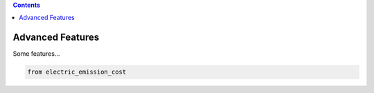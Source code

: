 .. contents::

.. _advanced:

*****************
Advanced Features
*****************

Some features...

.. code-block:: python

    from electric_emission_cost

